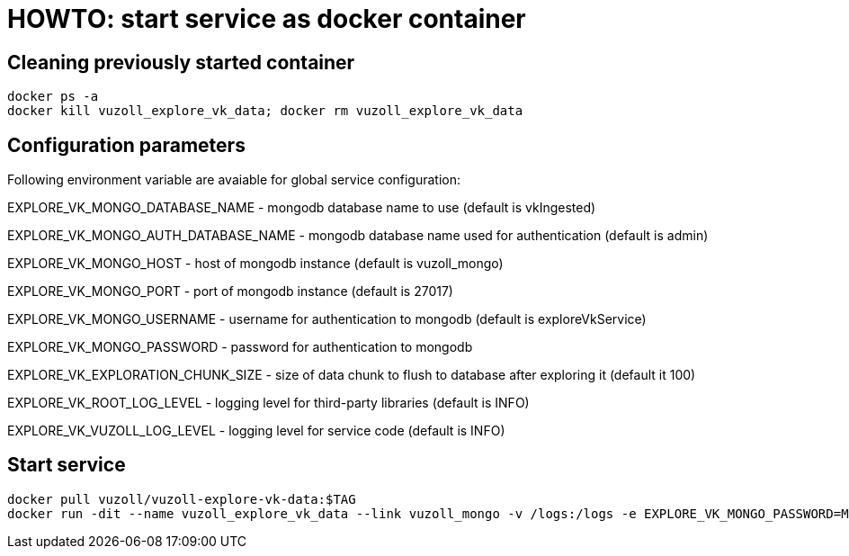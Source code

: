 = HOWTO: start service as docker container

== Cleaning previously started container

[source,shell]
----
docker ps -a
docker kill vuzoll_explore_vk_data; docker rm vuzoll_explore_vk_data
----

== Configuration parameters

Following environment variable are avaiable for global service configuration:

EXPLORE_VK_MONGO_DATABASE_NAME - mongodb database name to use (default is vkIngested)

EXPLORE_VK_MONGO_AUTH_DATABASE_NAME - mongodb database name used for authentication (default is admin)

EXPLORE_VK_MONGO_HOST - host of mongodb instance (default is vuzoll_mongo)

EXPLORE_VK_MONGO_PORT - port of mongodb instance (default is 27017)

EXPLORE_VK_MONGO_USERNAME - username for authentication to mongodb (default is exploreVkService)

EXPLORE_VK_MONGO_PASSWORD - password for authentication to mongodb

EXPLORE_VK_EXPLORATION_CHUNK_SIZE - size of data chunk to flush to database after exploring it (default it 100)

EXPLORE_VK_ROOT_LOG_LEVEL - logging level for third-party libraries (default is INFO)

EXPLORE_VK_VUZOLL_LOG_LEVEL - logging level for service code (default is INFO)

== Start service

[source,shell]
----
docker pull vuzoll/vuzoll-explore-vk-data:$TAG
docker run -dit --name vuzoll_explore_vk_data --link vuzoll_mongo -v /logs:/logs -e EXPLORE_VK_MONGO_PASSWORD=MONGODB_PASSWORD -p 8081:8080 vuzoll/vuzoll-explore-vk-data:$TAG
----
